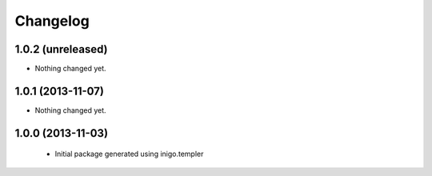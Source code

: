 Changelog
=========

1.0.2 (unreleased)
------------------

- Nothing changed yet.


1.0.1 (2013-11-07)
------------------

- Nothing changed yet.


1.0.0 (2013-11-03)
------------------

 - Initial package generated using inigo.templer
